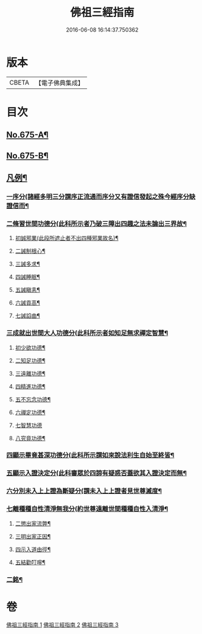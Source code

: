 #+TITLE: 佛祖三經指南 
#+DATE: 2016-06-08 16:14:37.750362

* 版本
 |     CBETA|【電子佛典集成】|

* 目次
** [[file:KR6i0488_001.txt::001-0794a1][No.675-A¶]]
** [[file:KR6i0488_001.txt::001-0794a16][No.675-B¶]]
** [[file:KR6i0488_001.txt::001-0794c3][凡例¶]]
*** [[file:KR6i0488_002.txt::002-0802b19][一序分(諸經多明三分謂序正流通而序分又有證信發起之殊今經序分缺證信而¶]]
*** [[file:KR6i0488_002.txt::002-0802c13][二脩習世間功德分(此科所示者乃破三障出四趣之法未論出三界故¶]]
**** [[file:KR6i0488_002.txt::002-0802c15][初誠邪業(此段所遮止者不出四種邪業故名)¶]]
**** [[file:KR6i0488_002.txt::002-0803c8][二誡制根心¶]]
**** [[file:KR6i0488_002.txt::002-0804b8][三誡多求¶]]
**** [[file:KR6i0488_002.txt::002-0804b19][四誡睡眠¶]]
**** [[file:KR6i0488_002.txt::002-0805a7][五誡瞋恚¶]]
**** [[file:KR6i0488_002.txt::002-0805b13][六誡貢高¶]]
**** [[file:KR6i0488_002.txt::002-0805c2][七誡諂曲¶]]
*** [[file:KR6i0488_002.txt::002-0805c12][三成就出世間大人功德分(此科所示者如知足無求禪定智慧¶]]
**** [[file:KR6i0488_002.txt::002-0805c14][初少欲功德¶]]
**** [[file:KR6i0488_002.txt::002-0806a3][二知足功德¶]]
**** [[file:KR6i0488_002.txt::002-0806a20][三遠離功德¶]]
**** [[file:KR6i0488_002.txt::002-0806b16][四精進功德¶]]
**** [[file:KR6i0488_002.txt::002-0806b23][五不忘念功德¶]]
**** [[file:KR6i0488_002.txt::002-0806c13][六禪定功德¶]]
**** [[file:KR6i0488_002.txt::002-0806c24][七智慧功德]]
**** [[file:KR6i0488_002.txt::002-0807a24][八究竟功德¶]]
*** [[file:KR6i0488_002.txt::002-0807b9][四顯示畢竟甚深功德分(此科所示謂如來說法利生自始至終皆¶]]
*** [[file:KR6i0488_002.txt::002-0807c9][五顯示入證決定分(此科審眾於四諦有疑惑否蓋欲其入證決定而無¶]]
*** [[file:KR6i0488_002.txt::002-0808a8][六分別未入上上證為斷疑分(謂未入上上證者見世尊滅度¶]]
*** [[file:KR6i0488_002.txt::002-0808b24][七離種種自性清淨無我分(約世尊遠離世間種種自性入清淨¶]]
**** [[file:KR6i0488_003.txt::003-0809c10][二懲出家流弊¶]]
**** [[file:KR6i0488_003.txt::003-0811b16][三明出家正因¶]]
**** [[file:KR6i0488_003.txt::003-0812b3][四示入道由徑¶]]
**** [[file:KR6i0488_003.txt::003-0813b22][五結勸叮嚀¶]]
*** [[file:KR6i0488_003.txt::003-0813c24][二銘¶]]

* 卷
[[file:KR6i0488_001.txt][佛祖三經指南 1]]
[[file:KR6i0488_002.txt][佛祖三經指南 2]]
[[file:KR6i0488_003.txt][佛祖三經指南 3]]

